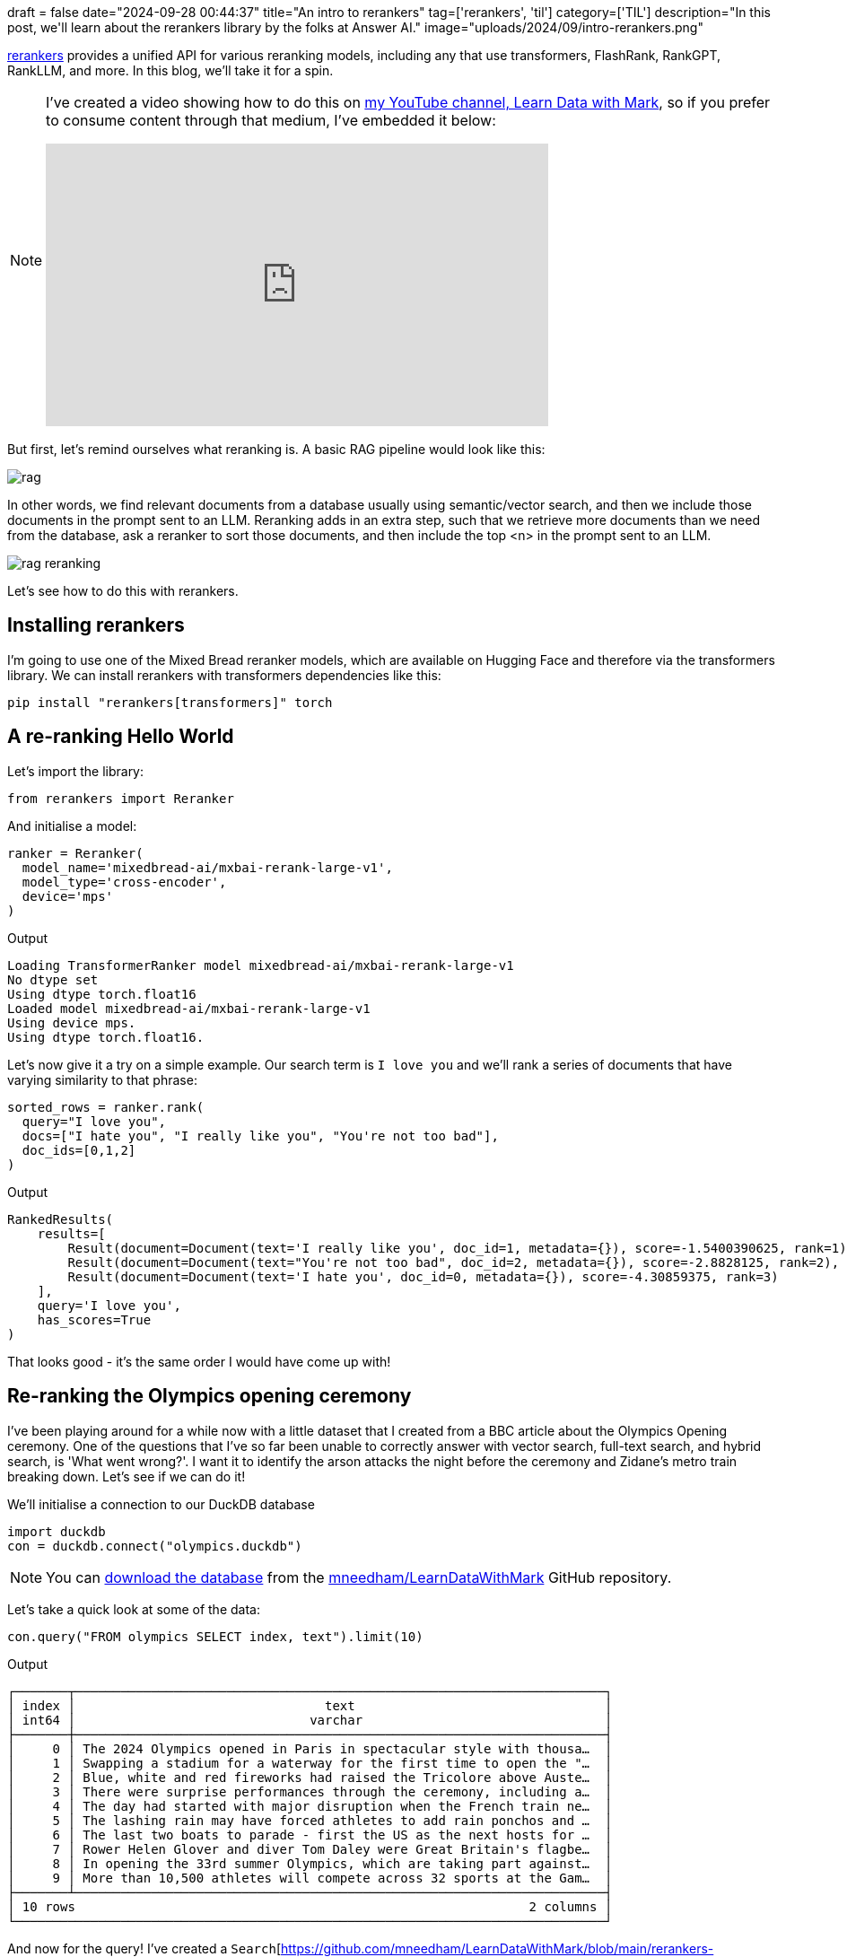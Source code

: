 +++
draft = false
date="2024-09-28 00:44:37"
title="An intro to rerankers"
tag=['rerankers', 'til']
category=['TIL']
description="In this post, we'll learn about the rerankers library by the folks at Answer AI."
image="uploads/2024/09/intro-rerankers.png"
+++

:icons: font

https://github.com/answerdotai/rerankers[rerankers^] provides a unified API for various reranking models, including any that use transformers, FlashRank, RankGPT, RankLLM, and more.
In this blog, we'll take it for a spin.

[NOTE]
====
I've created a video showing how to do this on https://www.youtube.com/@learndatawithmark[my YouTube channel, Learn Data with Mark^], so if you prefer to consume content through that medium, I've embedded it below:

++++
<iframe width="560" height="315" src="https://www.youtube.com/embed/cKI7yjxW87Q?si=IO1EgsRjoT2twrJ0" title="YouTube video player" frameborder="0" allow="accelerometer; autoplay; clipboard-write; encrypted-media; gyroscope; picture-in-picture; web-share" referrerpolicy="strict-origin-when-cross-origin" allowfullscreen></iframe>
++++
====

But first, let's remind ourselves what reranking is.
A basic RAG pipeline would look like this:

image::{{<siteurl>}}/uploads/2024/09/rag.png[]

In other words, we find relevant documents from a database usually using semantic/vector search, and then we include those documents in the prompt sent to an LLM.
Reranking adds in an extra step, such that we retrieve more documents than we need from the database, ask a reranker to sort those documents, and then include the top <n> in the prompt sent to an LLM.

image::{{<siteurl>}}/uploads/2024/09/rag-reranking.png[]

Let's see how to do this with rerankers.

== Installing rerankers

I'm going to use one of the Mixed Bread reranker models, which are available on Hugging Face and therefore via the transformers library.
We can install rerankers with transformers dependencies like this:

[source, bash]
----
pip install "rerankers[transformers]" torch
----

== A re-ranking Hello World

Let's import the library:

[source, python]
----
from rerankers import Reranker
----

And initialise a model:

[source, python]
----
ranker = Reranker(
  model_name='mixedbread-ai/mxbai-rerank-large-v1',
  model_type='cross-encoder',
  device='mps'
)
----

.Output
[source, text]
----
Loading TransformerRanker model mixedbread-ai/mxbai-rerank-large-v1
No dtype set
Using dtype torch.float16
Loaded model mixedbread-ai/mxbai-rerank-large-v1
Using device mps.
Using dtype torch.float16.
----

Let's now give it a try on a simple example.
Our search term is `I love you` and we'll rank a series of documents that have varying similarity to that phrase:

[source, python]
----
sorted_rows = ranker.rank(
  query="I love you",
  docs=["I hate you", "I really like you", "You're not too bad"],
  doc_ids=[0,1,2]
)
----

.Output
[source, text]
----
RankedResults(
    results=[
        Result(document=Document(text='I really like you', doc_id=1, metadata={}), score=-1.5400390625, rank=1),
        Result(document=Document(text="You're not too bad", doc_id=2, metadata={}), score=-2.8828125, rank=2),
        Result(document=Document(text='I hate you', doc_id=0, metadata={}), score=-4.30859375, rank=3)
    ],
    query='I love you',
    has_scores=True
)
----

That looks good - it's the same order I would have come up with!

== Re-ranking the Olympics opening ceremony

I've been playing around for a while now with a little dataset that I created from a BBC article about the Olympics Opening ceremony.
One of the questions that I've so far been unable to correctly answer with vector search, full-text search, and hybrid search, is 'What went wrong?'.
I want it to identify the arson attacks the night before the ceremony and Zidane's metro train breaking down. 
Let's see if we can do it!

We'll initialise a connection to our DuckDB database


[source, python]
----
import duckdb
con = duckdb.connect("olympics.duckdb")
----

[NOTE]
====
You can https://github.com/mneedham/LearnDataWithMark/tree/main/rerankers-playground[download the database^] from the https://github.com/mneedham/LearnDataWithMark/tree/main[mneedham/LearnDataWithMark^] GitHub repository.
====


Let's take a quick look at some of the data:

[source, python]
----
con.query("FROM olympics SELECT index, text").limit(10)
----

.Output
[source, text]
----
┌───────┬──────────────────────────────────────────────────────────────────────┐
│ index │                                 text                                 │
│ int64 │                               varchar                                │
├───────┼──────────────────────────────────────────────────────────────────────┤
│     0 │ The 2024 Olympics opened in Paris in spectacular style with thousa…  │
│     1 │ Swapping a stadium for a waterway for the first time to open the "…  │
│     2 │ Blue, white and red fireworks had raised the Tricolore above Auste…  │
│     3 │ There were surprise performances through the ceremony, including a…  │
│     4 │ The day had started with major disruption when the French train ne…  │
│     5 │ The lashing rain may have forced athletes to add rain ponchos and …  │
│     6 │ The last two boats to parade - first the US as the next hosts for …  │
│     7 │ Rower Helen Glover and diver Tom Daley were Great Britain's flagbe…  │
│     8 │ In opening the 33rd summer Olympics, which are taking part against…  │
│     9 │ More than 10,500 athletes will compete across 32 sports at the Gam…  │
├───────┴──────────────────────────────────────────────────────────────────────┤
│ 10 rows                                                            2 columns │
└──────────────────────────────────────────────────────────────────────────────┘
----

And now for the query!
I've created a `Search`[https://github.com/mneedham/LearnDataWithMark/blob/main/rerankers-playground/search.py^] class that runs a vector search query to find the most similar text to a given query.

[source, python]
----
from search import Search
s = Search(con)

question = "What things went wrong?"
rows = s.vector_search(question, limit=10).fetchall()
----

.Output
[source, text]
----
[
    (
        'Given the miserable weather after what had been a sunny week in Paris until now, it seemed fitting that the storyline at the start of the ceremony was about the arrival of the Olympic flame in Paris not going according to plan.',
        15,
        0.5197256207466125
    ),
    (
        'A lot of the time it was brilliantly frenetic and occasionally emotional. ',
        14,
        0.4570101201534271
    ),
    (
        "At times it was bizarre - one moment Lady Gaga surrounded by pink and black feathers was singing in French, the next Bangladesh's athletes were being introduced on their boat. ",
        13,
        0.45612600445747375
    ),
    (
        "The torchbearer did not get the memo about it not being in the Stade de France, and then Zinedine Zidane's metro train broke down while he was transporting the torch.",
        16,
        0.44767796993255615
    ),
    (
        'The day had started with major disruption when the French train network was hit by arson attacks and heavy rain in the evening put paid to the original plan by artistic director Thomas Jolly to use the Parisian sun to "make the water sparkle". ',
        4,
        0.4340539574623108
    ),
    (
        'Since the last Olympics - the Beijing 2022 Winter Games - wars have started in Ukraine and Gaza.',
        26,
        0.4187776744365692
    ),
    (
        "One segment focused on rebuilding Notre Dame, which was damaged in a fire in 2019. A large troupe of dancers were accompanied by music composed using sounds captured from the iconic cathedral's reconstruction.",
        19,
        0.4176999628543854
    ),
    (
        'When organisers first revealed plans to hold the opening ceremony along the river in the heart of the city, rather than in a stadium as is usual, there were some raised eyebrows and questions over how they would manage such a huge security operation.',
        10,
        0.40121984481811523
    ),
    (
        'More than 100 heads of state and government were in attendance, including Prime Minister Sir Keir Starmer and French President Emmanuel Macron.',
        32,
        0.3883416950702667
    ),
    (
        'The impact of conflicts is being felt at these Olympics, with Russians and Belarusians banned following the Russian invasion of Ukraine. Just 15 Russian and 17 Belarusian athletes will be competing as Individual Neutral Athletes (AIN) in Paris and they were not part of the parade at the opening ceremony.',
        30,
        0.38072651624679565
    )
]
----

The rows that I want are down in positions 4 and 5. 
I usually return just the first 3 results, so those ones would be excluded. 

Let's see if the re-ranker can help us out:

[source, python]
----
sorted_rows = ranker.rank(
  query=question,
  docs=[r[0] for r in rows],
  doc_ids=[r[1] for r in rows]
)
sorted_rows.top_k(3)
----

.Output
[source, text]
----
[
    Result(
        document=Document(
            text='The day had started with major disruption when the French train network was hit by arson attacks and heavy rain in the evening put paid to the original plan by artistic director Thomas Jolly to use the Parisian sun to "make the water sparkle". ',
            doc_id=4,
            metadata={}
        ),
        score=0.0321044921875,
        rank=1
    ),
    Result(
        document=Document(
            text="The torchbearer did not get the memo about it not being in the Stade de France, and then Zinedine Zidane's metro train broke down while he was transporting the torch.",
            doc_id=16,
            metadata={}
        ),
        score=-0.12066650390625,
        rank=2
    ),
    Result(
        document=Document(
            text='Given the miserable weather after what had been a sunny week in Paris until now, it seemed fitting that the storyline at the start of the ceremony was about the arrival of the Olympic flame in Paris not going according to plan.',
            doc_id=15,
            metadata={}
        ),
        score=-0.9423828125,
        rank=3
    )
]
----

It can indeed!